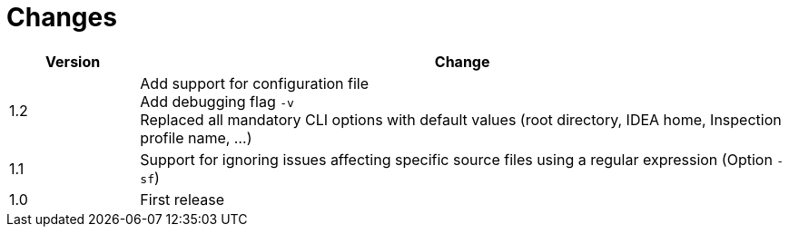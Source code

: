 = Changes

[cols="1,5", options="header"]
|===
| Version | Change
| 1.2 | Add support for configuration file +
        Add debugging flag `-v` +
        Replaced all mandatory CLI options with default values (root directory, IDEA home, Inspection profile name, ...)
| 1.1 | Support for ignoring issues affecting specific source files using a regular expression  (Option `-sf`)
| 1.0 | First release
|===